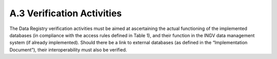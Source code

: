 A.3 Verification Activities
===========================

The Data Registry verification activities must be aimed at ascertaining
the actual functioning of the implemented databases (in compliance with
the access rules defined in Table 1), and their function in the INGV
data management system (if already implemented). Should there be a link
to external databases (as defined in the “Implementation Document”),
their interoperability must also be verified.
